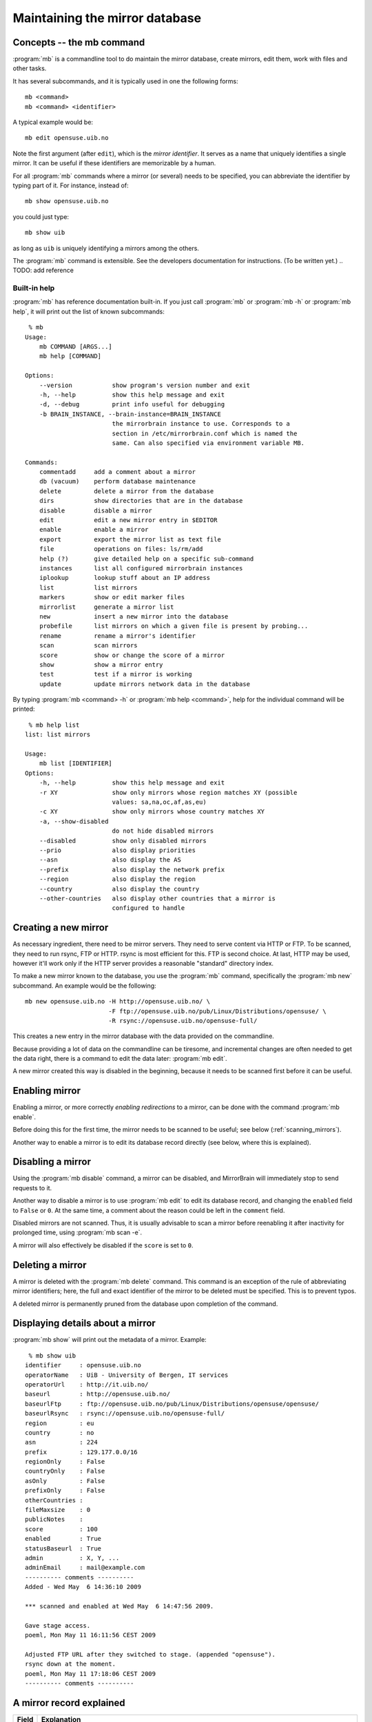 
.. _maintaining_the_mirror_database:

Maintaining the mirror database
===============================


Concepts -- the mb command
--------------------------

:program:`mb` is a commandline tool to do maintain the mirror database, create
mirrors, edit them, work with files and other tasks.

It has several subcommands, and it is typically used in one the following forms::

    mb <command>
    mb <command> <identifier>

A typical example would be::

    mb edit opensuse.uib.no

Note the first argument (after ``edit``), which is the *mirror identifier*. It
serves as a name that uniquely identifies a single mirror. It can be useful if
these identifiers are memorizable by a human. 

For all :program:`mb` commands where a mirror (or several) needs to be
specified, you can abbreviate the identifier by typing part of it. For
instance, instead of::

    mb show opensuse.uib.no

you could just type::

    mb show uib

as long as ``uib`` is uniquely identifying a mirrors among the others.

The :program:`mb` command is extensible. See the developers documentation for
instructions. (To be written yet.)
.. TODO: add reference 


Built-in help
^^^^^^^^^^^^^

:program:`mb` has reference documentation built-in. If you just call
:program:`mb` or :program:`mb -h` or :program:`mb help`, it will print out the
list of known subcommands::

     % mb
    Usage:
        mb COMMAND [ARGS...]
        mb help [COMMAND]
    
    Options:
        --version           show program's version number and exit
        -h, --help          show this help message and exit
        -d, --debug         print info useful for debugging
        -b BRAIN_INSTANCE, --brain-instance=BRAIN_INSTANCE
                            the mirrorbrain instance to use. Corresponds to a
                            section in /etc/mirrorbrain.conf which is named the
                            same. Can also specified via environment variable MB.
    
    Commands:
        commentadd     add a comment about a mirror
        db (vacuum)    perform database maintenance
        delete         delete a mirror from the database
        dirs           show directories that are in the database
        disable        disable a mirror
        edit           edit a new mirror entry in $EDITOR
        enable         enable a mirror
        export         export the mirror list as text file
        file           operations on files: ls/rm/add
        help (?)       give detailed help on a specific sub-command
        instances      list all configured mirrorbrain instances
        iplookup       lookup stuff about an IP address
        list           list mirrors
        markers        show or edit marker files
        mirrorlist     generate a mirror list
        new            insert a new mirror into the database
        probefile      list mirrors on which a given file is present by probing...
        rename         rename a mirror's identifier
        scan           scan mirrors
        score          show or change the score of a mirror
        show           show a mirror entry
        test           test if a mirror is working
        update         update mirrors network data in the database



By typing :program:`mb <command> -h` or :program:`mb help <command>`, help for
the individual command will be printed::

     % mb help list
    list: list mirrors
    
    Usage:
        mb list [IDENTIFIER]
    Options:
        -h, --help          show this help message and exit
        -r XY               show only mirrors whose region matches XY (possible
                            values: sa,na,oc,af,as,eu)
        -c XY               show only mirrors whose country matches XY
        -a, --show-disabled
                            do not hide disabled mirrors
        --disabled          show only disabled mirrors
        --prio              also display priorities
        --asn               also display the AS
        --prefix            also display the network prefix
        --region            also display the region
        --country           also display the country
        --other-countries   also display other countries that a mirror is
                            configured to handle


Creating a new mirror
---------------------

As necessary ingredient, there need to be mirror servers. They need to serve
content via HTTP or FTP. To be scanned, they need to run rsync, FTP or HTTP.
rsync is most efficient for this. FTP is second choice. At last, HTTP may be
used, however it'll work only if the HTTP server provides a reasonable
"standard" directory index.


To make a new mirror known to the database, you use the :program:`mb` command,
specifically the :program:`mb new` subcommand. An example would be the following::

    mb new opensuse.uib.no -H http://opensuse.uib.no/ \
                           -F ftp://opensuse.uib.no/pub/Linux/Distributions/opensuse/ \
                           -R rsync://opensuse.uib.no/opensuse-full/


This creates a new entry in the mirror database with the data provided on the
commandline.

Because providing a lot of data on the commandline can be tiresome, and
incremental changes are often needed to get the data right, there is a command to
edit the data later: :program:`mb edit`.

A new mirror created this way is disabled in the beginning, because it needs to
be scanned first before it can be useful.


Enabling mirror
---------------

Enabling a mirror, or more correctly *enabling redirections* to a mirror, can
be done with the command :program:`mb enable`. 

Before doing this for the first time, the mirror needs to be scanned to be
useful; see below (:ref:`scanning_mirrors`).

Another way to enable a mirror is to edit its database record directly (see
below, where this is explained).


Disabling a mirror
------------------

Using the :program:`mb disable` command, a mirror can be disabled, and
MirrorBrain will immediately stop to send requests to it.

Another way to disable a mirror is to use :program:`mb edit` to edit its
database record, and changing the ``enabled`` field to ``False`` or ``0``. At
the same time, a comment about the reason could be left in the ``comment``
field.

Disabled mirrors are not scanned. Thus, it is usually advisable to scan a
mirror before reenabling it after inactivity for prolonged time, using
:program:`mb scan -e`.

A mirror will also effectively be disabled if the ``score`` is set to ``0``.


Deleting a mirror
-----------------

A mirror is deleted with the :program:`mb delete` command. This command is an
exception of the rule of abbreviating mirror identifiers; here, the full and
exact identifier of the mirror to be deleted must be specified. This is to
prevent typos.

A deleted mirror is permanently pruned from the database upon completion of the
command.


Displaying details about a mirror
---------------------------------

:program:`mb show` will print out the metadata of a mirror. Example::

     % mb show uib
    identifier     : opensuse.uib.no
    operatorName   : UiB - University of Bergen, IT services
    operatorUrl    : http://it.uib.no/
    baseurl        : http://opensuse.uib.no/
    baseurlFtp     : ftp://opensuse.uib.no/pub/Linux/Distributions/opensuse/opensuse/
    baseurlRsync   : rsync://opensuse.uib.no/opensuse-full/
    region         : eu
    country        : no
    asn            : 224
    prefix         : 129.177.0.0/16
    regionOnly     : False
    countryOnly    : False
    asOnly         : False
    prefixOnly     : False
    otherCountries : 
    fileMaxsize    : 0
    publicNotes    : 
    score          : 100
    enabled        : True
    statusBaseurl  : True
    admin          : X, Y, ...
    adminEmail     : mail@example.com
    ---------- comments ----------
    Added - Wed May  6 14:36:10 2009 
    
    *** scanned and enabled at Wed May  6 14:47:56 2009.
    
    Gave stage access.
    poeml, Mon May 11 16:11:56 CEST 2009
    
    Adjusted FTP URL after they switched to stage. (appended "opensuse").
    rsync down at the moment.
    poeml, Mon May 11 17:18:06 CEST 2009
    ---------- comments ----------



A mirror record explained
-------------------------


==============================  ========================================
      Field                       Explanation
==============================  ========================================
.. describe:: identifier        This is the unique identifier of the mirror server. In the table shown by mb edit, this is the only field that cannot be edited. To rename an identifier, you can use the :program:`mb rename` command.
.. describe:: operatorName      The realname of the mirror operator. This could be a person, an the organization running the mirror, or a sponsor. If the mirror list is exposed in some way, this field could be used to give the operator some visibility. Otherwise, it is of no significance than for your information.
.. describe:: operatorUrl       A contact or informative URL.
.. describe:: baseurl           The root HTTP URL of the mirrored file tree on the mirror. Used by the redirector to redirect requests via HTTP. If a mirror doesn't offer HTTP, but only FTP, an FTP URL can be entered here as well.
.. describe:: baseurlFtp        The root FTP URL of the mirrored file tree on the mirror. Used by the scanner to retrieve the file list - if rsync isn't available..
.. describe:: baseurlRsync      The root rsync URL used by the scanner to find the files via rsync. It's possible to use URLs with credentials, like ``rsync://<username>:<password>@<hostname>/module``. rsync is the preferred method of scanning, so it is beneficial if rsync access exists. If it doesn't, the scanner falls back to FTP or HTTP.
.. describe:: region            The region code specifying the continent the mirror server is located in. See also ``regionOnly``. If you create a new mirror, :program:`mb new` tries to fill in this field and the following field for you; it's possible to edit it later, though.
.. describe:: country           The country code for the server. See also ``countryOnly``.
.. describe:: asn               This is optional and is a number of the autonomous system the mirror is located in. It may serve as a more specific "network location" than the country, and is filled in automatically when a mirror is created. If you don't use the autonomous system database together with MirrorBrain, the value will be zero and will be ignored by MirrorBrain. It is not strictly needed. It can also be edited manually, or updated via :program:`mb update --asn <identifier>` from looked up data. *Only meaningful if MirrorBrain is used together with mod_asn*.
.. describe:: prefix            Same as ``asn``, this value is optional, and if present, it is used for a possibly finer-grained mirror selection. It is filled in automatically, and can be edited like asn. Use :program:`mb update --prefix <identifier>` to fill in data from a routing table lookup.
.. describe:: regionOnly        If true, only clients from the same region (continent) as the mirror are redirected to this mirror.
.. describe:: countryOnly       If true, only clients from the same country as the mirror are redirected to this mirror.
.. describe:: asOnly            If true, the mirror will only get requests from clients that are located within the same network autonomous system (using the value in ``asn``).
.. describe:: prefixOnly        If true, the mirror will only get requests from clients that are located within the same network prefix using the value inn ``prefix``).
.. describe:: otherCountries    List of other countries that should be sent to this mirror server. This overrides the country and region choice, and can be used to fine-tune mirror selection. The list of country IDs specified here is given in the form of comma-separated two-letter codes. Apache does a simple string match on these, and a value that would make sense would be ``ca,mx,ar,bo,br,cl,co,ec,fk,gf,gy,pe,py,sr,uy,ve, jp`` for instance.
.. describe:: fileMaxsize       Maximum filesize, the server can deliver without problems (some servers have problems with files > 2GB for example). MirrorBrain automatically checks HTTP servers for correct delivery, so there is no need to define this value for that reason. It can be used, however, to cause only "small" requests to go to certain mirrors, which are known to have too few bandwidth to deliver large files. If you set a threshold here (in bytes), the mirror will only get files that are smaller.
.. describe:: publicNotes       Notes which should be added to a html page listing all mirrors. The field may be used to store information separately from private notes taken in the comments field. The data isn't exposed though, unless you take care of it.
.. describe:: score             The score (priority) of the server. Higher scored servers are used more often than lower scored servers. Default is 100. A server with score=150 will be used more often than a server with score=50.
.. describe:: enabled           Whether a mirror gets requests. Use this to enable redirects to a mirror, or switch them off. Can also be set with :program:`mb enable/disable <identifier>`.
.. describe:: statusBaseurl     This field is edited by the mirror probe each time it runs (which normally is done frequently via cron). If it's true, the mirror probe found that the mirror is alive the last time it looked.
.. describe:: admin             Name of an admin or contact person for the mirror.
.. describe:: adminEmail        Contact Email address.
.. describe:: comments          Free text field for additional comments. Use it in any way that suits you. It lends itself to take notes about communication with mirrors, for instance.
==============================  ========================================


Editing a mirror
----------------

A mirror (in the mirror database) can be edited with the :program:`mb edit` command.

The command will bring up an editor with the mirror's metadata. The
:envvar:`EDITOR` environmental variable is respected, and the editor defaults
to :program:`vim`.

For fields where a Boolean is expected, you can type the value (while editing)
in the form of 0/1 instead of true/false (shorter to type).

When you save the text and close the editor, you'll be asked whether to save
the data to the database.


.. _editing_mirrors_network_location:

Editing a mirrors network location
----------------------------------

There are some fields in the mirror record, for which manual editing doesn't
make so much sense.  These are: 

- country, 
- region,
- autonomous system number,
- network prefix,
- geographical coordinates.

*When a mirror is created (using* :program:`mb new` *), then all these fields are
automatically filled in.* This requires a working DNS lookup and a GeoIP
database. 

The lookup of the autonomous system number and network prefix require
`mod_asn`_ to be configured. 

The geographical coordinates require the GeoIP database to be the `GeoIP city
(lite)`_ version. The smaller database versions don't contain the coordinates.

.. _`GeoIP city (lite)`: http://www.maxmind.com/app/geolitecity


The data can be updated later with the :program:`mb update` command. Regularly
running this command (say, once a month) is a good idea because the data
sometimes might change over time. However, this also means that manual edits
will be overwritten.

The update command can be used for individual mirrors::

     % mb update --coordinates --asn --prefix ftp5
    updating geographical coordinates for ftp5.gwdg.de (0.000 0.000 -> 53.083 8.8)

Or it can be applied to all active mirrors::

     % mb update --coordinates --asn --prefix 
    updating geographical coordinates for ring.yamanashi.ac.jp (0.000 0.000 -> 36.0 138.0)
    updating network prefix for mirror.lupaworld.com (122.224.0.0/12 -> 115.224.0.0/12)
    [...]


Listing mirrors
---------------

:program:`mb list` lists mirrors, with less or more details. In its simplest
form, the command will simply print all identifiers of enabled mirrors.
:program:`mb list -a` includes also the disabled mirrors.

More useful is to add filters, or display more data.

Examples of filtering by country code (here: Bulgaria, ``bg``)::

     % mb list -c bg                  
    mirrors.netbg.com             
    bgadmin.com                   

Example of filtering by region (here: Oceania, ``oc``), and also displaying the
value of the ``otherCountries`` field for each mirror::

     % mb list -r oc --other-countries
    ftp.iinet.net.au               nz
    mirror.aarnet.edu.au           nz
    mirror.pacific.net.au          nz
    mirror.internode.on.net        nz
    mirror.3fl.net.au              nz
    netspace.net.au                nz
    optusnet.com.au                nz

Example of listing all mirrors in Portugal and showing their ``score`` (their
priority)::

     % mb list -c pt --prio                     
    lisa.gov.pt                    100
    ftp.isr.ist.utl.pt              50
    uminho.pt                       50
    ftp.nux.ipb.pt                   3

Showing priority, network prefix and autonomous system of Chinese mirrors::

     % mb list -c cn --prio --as --prefix                 
    mirror.lupaworld.com           100  4134 122.224.0.0/12     
    lizardsource.cn                 30  9389 211.166.8.0/21     
    lcuc.org.cn                    100 17816 218.249.128.0/17   



When *not* filtering the output, the ``--country`` and ``--region`` commandline
options are useful, because they add that data into the output. An example
would be listing all mirrors with the command :program:`mb list --prio --as
--prefix --country --region`.


.. _scanning_mirrors:

Scanning mirrors
----------------

Mirrors need to be scanned for their file lists. This is done with the
:program:`mb scan` command. The program will try rsync, if available, FTP if
not, or HTTP if it's the only option.

An individual mirror can be scanned like this::

     % mb scan roxen
    Fri Jul 31 21:31:50 2009 roxen.integrity.hu: starting
    Fri Jul 31 21:31:51 2009 roxen.integrity.hu: total files before scan: 17248
    Fri Jul 31 21:31:59 2009 roxen.integrity.hu: scanned 17248 files (1935/s) in 8s
    Fri Jul 31 21:31:59 2009 roxen.integrity.hu: files to be purged: 0
    Fri Jul 31 21:32:00 2009 roxen.integrity.hu: total files after scan: 17248
    Fri Jul 31 21:32:00 2009 roxen.integrity.hu: purged old files in 1s.
    Fri Jul 31 21:32:00 2009 roxen.integrity.hu: done.
    Completed in 9 seconds

After creation of a new mirror, it is disabled first. A typical workflow would
be to scan it, after creating it, and then enabling redirection. :program:`mb
scan` command can be used with the ``-e``/``--enable`` option to make this
happen. If the scan went successfully, the mirror will be enabled afterwards::

     % mb scan -e tuwien
    Fri Jul 31 21:50:45 2009 gd.tuwien.ac.at: starting
    Fri Jul 31 21:50:45 2009 gd.tuwien.ac.at: total files before scan: 712
    Fri Jul 31 21:50:46 2009 gd.tuwien.ac.at: scanned 712 files (511/s) in 1s
    Fri Jul 31 21:50:46 2009 gd.tuwien.ac.at: files to be purged: 0
    Fri Jul 31 21:50:46 2009 gd.tuwien.ac.at: total files after scan: 712
    Fri Jul 31 21:50:46 2009 gd.tuwien.ac.at: purged old files in 0s.
    gd.tuwien.ac.at: now enabled.
    Fri Jul 31 21:50:46 2009 gd.tuwien.ac.at: done.
    Completed in 1 seconds



To scan all enabled mirrors in parallel, you would use ``-j``/``--jobs=N``
option to specify the number of scanners to start in parallel, and the
``-a``/``--all`` option::

     % mb scan -j 16 -a

This is likely what you would configure to be done periodically by cron.

To scan only a subdirectory on the mirrors, the ``-d`` option can be used. This
can be useful when it is known that content has been added or removed in
particular places of large trees, in the following example shown with a single
mirror only::

     % mb scan -d repositories/Apache ftp5  
    Checking for existance of 'repositories/Apache' directory
    .
    Scheduling scan on:
        ftp5.gwdg.de
    Completed in 0 seconds
    Fri Jul 31 21:41:37 2009 ftp5.gwdg.de: starting
    Fri Jul 31 21:41:38 2009 ftp5.gwdg.de: files in 'repositories/Apache' before scan: 780
    Fri Jul 31 21:41:40 2009 ftp5.gwdg.de: scanned 780 files (636/s) in 1s
    Fri Jul 31 21:41:40 2009 ftp5.gwdg.de: files to be purged: 0
    Fri Jul 31 21:41:42 2009 ftp5.gwdg.de: total files after scan: 760122
    Fri Jul 31 21:41:42 2009 ftp5.gwdg.de: purged old files in 2s.
    Fri Jul 31 21:41:42 2009 ftp5.gwdg.de: done.
    Completed in 4 seconds


For debugging purposes, the ``-v`` option is useful. It can be repeated several
times to enable more output.



Listing files
-------------

Files known to the database can be listed with the :program:`mb file ls` command.
When specifying a path name, the leading slash is optional and not relevant.
(Internally, the filenames are stored without.)

Example::

     % mb file ls /distribution/11.1/repo/oss/suse/ppc/tcsh-6.15.00-93.3.ppc.rpm        
    as th  100 ok       ok   mirror.in.th                   
    eu at  100 disabled dead tugraz.at                      
    eu at  100 ok       ok   gd.tuwien.ac.at                
    eu de  100 ok       ok   ftp5.gwdg.de                   
    eu hu  100 ok       ok   roxen.integrity.hu             


Globbing can be used. Then, to get more than a list or mirrors, but also the
filenames, the ``-u``/``--url`` option is useful::

     % mb file ls \*.iso -u
    as th  100 ok       ok   mirror.in.th                    http://mirror.in.th/opensuse/ppc/factory/iso/openSUSE-NET-ppc-Build0137-Media.iso
    as th  100 ok       ok   mirror.in.th                    http://mirror.in.th/opensuse/ppc/factory/iso/openSUSE-Factory-NET-ppc-Build0051-Media.iso
    as th  100 ok       ok   mirror.in.th                    http://mirror.in.th/opensuse/ppc/factory/iso/openSUSE-Factory-NET-ppc-Build0059-Media.iso
    as th  100 ok       ok   mirror.in.th                    http://mirror.in.th/opensuse/ppc/factory/iso/openSUSE-NET-ppc-Build0116-Media.iso
    eu de  100 ok       ok   ftp5.gwdg.de                    http://ftp5.gwdg.de/pub/opensuse/ppc/factory/iso/openSUSE-NET-ppc-Build0179-Media.iso
    eu hu  100 ok       ok   roxen.integrity.hu              http://roxen.integrity.hu/pub/opensuse/ppc/factory/iso/openSUSE-NET-ppc-Build0179-Media.iso


In addition to just listing what's known to the database, the command can also
do probing. The number is the HTTP return code (200 for OK)::

     % mb file ls /distribution/11.1/repo/oss/suse/ppc/tcsh-6.15.00-93.3.ppc.rpm --probe
    .....
    as th  100 ok       ok   mirror.in.th                    200
    eu at  100 disabled dead tugraz.at                          
    eu at  100 ok       ok   gd.tuwien.ac.at                 200
    eu de  100 ok       ok   ftp5.gwdg.de                    200
    eu hu  100 ok       ok   roxen.integrity.hu              200


When used with probing, there is the additional option to actually download the
content and display a checksum of what was returned::

     % mb file ls --probe /distribution/11.1/repo/oss/suse/ppc/tcsh-6.15.00-93.3.ppc.rpm --md5
    .....
    as th  100 ok       ok   mirror.in.th                    200 50dc50b20a97783a51ff402359456e3a
    eu at  100 disabled dead tugraz.at                                                           
    eu at  100 ok       ok   gd.tuwien.ac.at                 200 50dc50b20a97783a51ff402359456e3a
    eu de  100 ok       ok   ftp5.gwdg.de                    200 50dc50b20a97783a51ff402359456e3a
    eu hu  100 ok       ok   roxen.integrity.hu              200 50dc50b20a97783a51ff402359456e3a

To be usable with lots of mirrors, the probing is done in parallel.


The :program:`mb file` command can also be used as :program:`mb file add` and
:program:`mb file rm` to manipulate the database. See the help output of the
command for details.



Exporting mirror lists
----------------------

The :program:`mb export` command can export data from the mirror database in
several different formats, for different purposes.


.. _export_mirmon:

Exporting in mirmon format
^^^^^^^^^^^^^^^^^^^^^^^^^^

`mirmon`_ is a program written by Henk P. Penning which monitors the status of mirrors.
The format "mirmon" exports a list of mirrors in a text format that can be read
by mirmon.  

.. _`mirmon`: http://people.cs.uu.nl/henkp/mirmon/

With this, it is straighforward to deploy mirmon and automate it to use the
mirrors from the database. Thus, no separate list of mirrors needs to be
maintained for it.

The command ``mb export --format=mirmon`` generates the list, which can be
directly included in the mirmon configuration::

     % mb export --format=mirmon | head
    http    de      http://ftp-stud.fht-esslingen.de/pub/Mirrors/ftp.opensuse.org/  <...@...>
    ftp     de      ftp://ftp-stud.fht-esslingen.de/pub/Mirrors/ftp.opensuse.org/   <...@...>
    rsync   de      rsync://ftp-stud.fht-esslingen.de/opensuse/     <...@...>
    http    us      http://mirror.anl.gov/pub/opensuse/opensuse/    <...@...>
    ftp     us      ftp://mirror.anl.gov/pub/opensuse/opensuse/     <...@...>
    rsync   us      rsync://mirror.anl.gov/opensuse/opensuse/       <...@...>
    ...


To give a full example, here's how the actual mirmon config file would look
like. Note the ``mirror_list`` line which pulls the generated list in::

    project_name example.org
    project_url http://www.example.org/mirrors/
    mirror_list /home/mirrorbrain/mirmon/mirrorlist-export
    web_page /var/www/example.org/mirmon/index.html
    icons icons
    probe /usr/bin/wget -q -O - -T %TIMEOUT% -t 1 %URL%timestamp.txt
    state /home/mirrorbrain/mirmon/state
    countries /usr/local/mirmon-1.38/countries.list
    project_logo http://www.example.org/images/logo.gif
    list_style apache
    timeout 20


The cron job to create the list and run mirmon would look like this::

    30 * * * *   mirrorbrain    mb export --format=mirmon > /home/mirrorbrain/mirmon/mirrorlist-export; \
                                perl /usr/local/mirmon-1.38/mirmon -q -get update -c /etc/mirmon.conf

Note: when mirmon is run for the first time, the state file needs to be
touched, or the script will not run.

The icons which are included in the resulting HTML page need to made available by Apache::

    Alias /mirmon/icons /usr/local/mirmon-1.38/icons
    <Directory /usr/local/mirmon-1.38/icons>
        Options None
        AllowOverride None
        Order allow,deny
        Allow from all
    </Directory>



.. _export_subversion:

Exporting to a Version Control System (VCS)
^^^^^^^^^^^^^^^^^^^^^^^^^^^^^^^^^^^^^^^^^^^

Exporting data in text format is a dead easy way to keep a history of changes
that happen in the mirror database — and mail them around, so everybody
involved is kept updated. At the same time, it serves archival purposes.

The idea is to export snapshots of the data in text format. The resulting files
are put into a standard version control system, and standard post-commit hook
scripts can be used to trigger certain actions (e.g. email). 

The resulting archive of changes is all human-readable (much more useful than
raw database backups). The changes can actually be mailed around in the form of
a diff, showing some context.

A different way to implement a notification system for mirror changes would be
to notify about each and every change done to the database — however, often
changes have to be done incrementally and this would be a noisy method when
working on a mirror's configuration. 

Instead, an hourly snapshot is normally sufficient to keep others informed, and
shouldn't be too noisy.

`Subversion`_ is the only version control system supported at the moment, but
should hopefully be ubiquitous enough.

.. _`Subversion`: http://subversion.tigris.org/

To set this up, first a repository needs to be created::

    doozer:~ # su - mirrorbrain
    mirrorbrain@doozer:~> svnadmin create mirrors-svn-repos
    mirrorbrain@doozer:~> svn co file://$PWD/mirrors-svn-repos mirrors-svn
    Checked out revision 0.
    mirrorbrain@doozer:~> 


Then, set up a cron job to run every hour, calling :program:`mb export` with
the ``--format=vcs`` and the ``--commit=svn`` options. The latter automatically
runs ``svn commit`` after the export (taking into account files that have been
deleted, or occur for the first time)::

     # export mirrordb contents to SVN and send commit mails
    7 * * * *      mirrorbrain   mb export --format vcs --target-dir ~/mirrors-svn --commit=svn

Finally, the post-commit hook script is missing, which takes care of
sending mails. Create and edit it as follows::

    mirrorbrain@doozer:~> touch mirrors-svn-repos/hooks/post-commit
    mirrorbrain@doozer:~> chmod +x mirrors-svn-repos/hooks/post-commit
    mirrorbrain@doozer:~> vi mirrors-svn-repos/hooks/post-commit

    #!/bin/sh
    REPOS="$1"
    REV="$2"
    /usr/share/subversion/tools/hook-scripts/mailer/mailer.py commit "$REPOS" "$REV" /etc/mailer.conf

The path to the :program:`mailer.py` script likely needs adjustment. The
configuration (:file:`/etc/mailer.conf`) could look like this::

    [general]
    mail_command = /usr/sbin/sendmail

    [defaults]
    diff = /usr/bin/diff -u -L %(label_from)s -L %(label_to)s %(from)s %(to)s
    generate_diffs = add copy modify
    show_nonmatching_paths = yes
    
    [mirrordb]
    for_repos = /home/mirrorbrain/mirrors-svn-repos
    from_addr = mirrorbrain@...
    to_addr = admin@foo bar@...
    commit_subject_prefix = [mirrordb]
    propchange_subject_prefix = [mirrordb]



Exporting in PostgreSQL format
^^^^^^^^^^^^^^^^^^^^^^^^^^^^^^

The format "postgresql" creates SQL INSERT statements that can be run on a
PostgreSQL database. This can e.g. be used to migrate the data into another
database.

The resulting dump could be loaded into a mirrorbrain instance like this::

    mb db shell < db.dump


Exporting in Django format
^^^^^^^^^^^^^^^^^^^^^^^^^^

This is experimental stuff — intended for hacking on the `Django`_ web
framework. Data is exported in the form of Django ORM objects, and the export
routine will very likely need modification for particular purposes. The
existing code has been used to experiment with. Get in contact if you are
interested in hacking on this!

.. _`Django`: http://www.djangoproject.com/


Performing database maintenance
-------------------------------

The :program:`mb db` command offers some helpful functionality regarding
database maintenance. It has several subcommands.


Regular cleanups with :program:`mb db vacuum`
^^^^^^^^^^^^^^^^^^^^^^^^^^^^^^^^^^^^^^^^^^^^^

This command cleans up unreferenced files from the mirror database.

This should be done once a week for a busy file tree.  Otherwise it should be
rarely needed, but can possibly improve performance if it is able to shrink the
database.

When called with the ``-n`` option, only the number of files to be cleaned up
is printed, so it's purely for information. No cleanup is performed.

The recommended cron job looks like this::

    # Monday: database clean-up day...
    30 1 * * mon              mirrorbrain   mb db vacuum

Note: This functionality is not to be confused with the PostgreSQL-internal
vacuuming, which typically happens automatic these days (8.x), but was a manual
process at some time in the past.


Database shell with :program:`mb db shell`
^^^^^^^^^^^^^^^^^^^^^^^^^^^^^^^^^^^^^^^^^^

With this command, you can conveniently open a database shell::

     % mb db shell
    psql (8.4.1)
    Type "help" for help.
    
    mb_opensuse=> 

...ready to enter commands in psql, the `PostgreSQL interactive terminal`_.

.. _`PostgreSQL interactive terminal`: http://www.postgresql.org/docs/8.4/static/app-psql.html


.. _mb_db_sizes:

Database size info with :program:`mb db size`
^^^^^^^^^^^^^^^^^^^^^^^^^^^^^^^^^^^^^^^^^^^^^

The command :program:`mb db size` prints the size of each database relation.
(In PostgreSQL speak, a *relation* is a table or an index.) This provides
insight for appropriate database tuning and planning. Here's an example::

     % mb db sizes       
    Size(MB) Relation
    464.5    filearr
    532.9    filearr_path_key
     74.3    filearr_pkey
     23.8    pfx2asn
     30.1    pfx2asn_pfx_key
     19.9    pfx2asn_pkey
      0.0    pg_foreign_server
      0.0    pg_foreign_server_name_index
      0.0    pg_foreign_server_oid_index
      0.0    pg_user_mapping_user_server_index
      0.2    server
      0.0    server_enabled_status_baseurl_score_key
      0.0    server_identifier_key
      0.0    server_pkey
      0.0    sql_sizing_profiles
    Total: 1145.9

This example shows a really, really large database, containing nearly 3
millions (!) of files. It uses a good gigabyte of disk space.

``filearr`` contains the file names and associations to the mirrors.
``filearr_path_key`` is the index on the file names. ``filearr_pkey`` is the
primary key. These will be the largest things in a database filled with
millions of files.

The ``pfx*`` relations are only present when `mod_asn`_ is installed. The size
they use is always the same.

.. _`mod_asn`: http://mirrorbrain.org/mod_asn/



